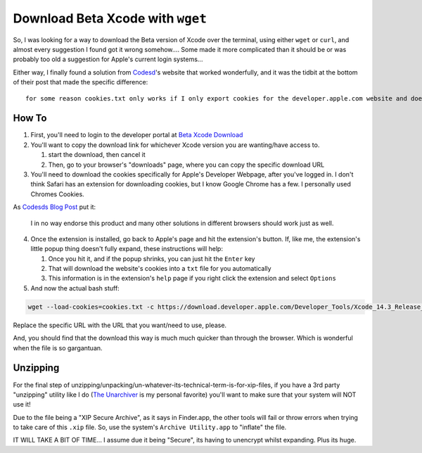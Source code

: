 =================================
Download Beta Xcode with ``wget``
=================================

So, I was looking for a way to download the Beta version of Xcode over the terminal, using either ``wget`` or ``curl``, and almost every suggestion I found got it wrong somehow.... Some made it more complicated than it should be or was probably too old a suggestion for Apple's current login systems...

Either way, I finally found a solution from `Codesd`_'s website that worked wonderfully, and it was the tidbit at the bottom of their post that made the specific difference::

    for some reason cookies.txt only works if I only export cookies for the developer.apple.com website and doesnt work if I export all cookies from browser.

------
How To
------

1. First, you'll need to login to the developer portal at `Beta Xcode Download`_

2. You'll want to copy the download link for whichever Xcode version you are wanting/have access to.

   #. start the download, then cancel it
   #. Then, go to your browser's "downloads" page, where you can copy the specific download URL

3. You'll need to download the cookies specifically for Apple's Developer Webpage, after you've logged in. I don't think Safari has an extension for downloading cookies, but I know Google Chrome has a few. I personally used Chromes Cookies.

As `Codesds Blog Post`_  put it:

    I in no way endorse this product and many other solutions in different browsers should work just as well.

4. Once the extension is installed, go back to Apple's page and hit the extension's button. If, like me, the extension's little popup thing doesn't fully expand, these instructions will help:

   #. Once you hit it, and if the popup shrinks, you can just hit the ``Enter`` key
   #. That will download the website's cookies into a ``txt`` file for you automatically
   #. This information is in the extension's ``help`` page if you right click the extension and select ``Options``

5. And now the actual bash stuff:

.. code-block:: bash

    wget --load-cookies=cookies.txt -c https://download.developer.apple.com/Developer_Tools/Xcode_14.3_Release_Candidate_2/Xcode_14.3_Release_Candidate_2.xip

Replace the specific URL with the URL that you want/need to use, please.

And, you should find that the download this way is much much quicker than through the browser. Which is wonderful when the file is so gargantuan.

---------
Unzipping
---------

For the final step of unzipping/unpacking/un-whatever-its-technical-term-is-for-xip-files, if you have a 3rd party "unzipping" utility like I do (`The Unarchiver`_ is my personal favorite) you'll want to make sure that your system will NOT use it!

Due to the file being a "XIP Secure Archive", as it says in Finder.app, the other tools will fail or throw errors when trying to take care of this ``.xip`` file. So, use the system's ``Archive Utility.app`` to "inflate" the file.

IT WILL TAKE A BIT OF TIME... I assume due it being "Secure", its having to unencrypt whilst expanding. Plus its huge.

.. _Codesd: https://www.codesd.com/item/how-to-download-xcode-or-other-development-tools-in-a-resumable-way.html
.. _Codesds Blog Post: https://www.codesd.com/item/how-to-download-xcode-or-other-development-tools-in-a-resumable-way.html
.. _The Unarchiver: https://theunarchiver.com/
.. _Beta Xcode Download: https://developer.apple.com/xcode/downloads/
